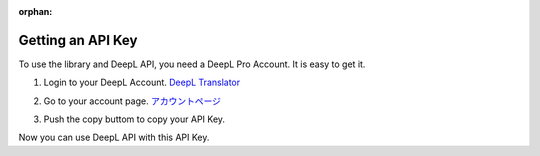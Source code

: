 :orphan:

.. _deepl_intro:

Getting an API Key
==================

To use the library and DeepL API, you need a DeepL Pro Account.
It is easy to get it.

1. Login to your DeepL Account.  `DeepL Translator <https://deepl.com>`_

2. Go to your account page. `アカウントページ <https://www.deepl.com/pro-account/plan>`_

3. Push the copy buttom to copy your API Key.
    .. image:: /images/deepl_api_key.png
        :alt: APIキーをコピーする。

Now you can use DeepL API with this API Key.
